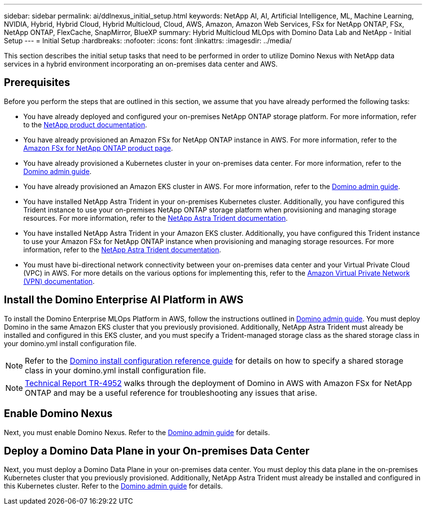---
sidebar: sidebar
permalink: ai/ddlnexus_initial_setup.html
keywords: NetApp AI, AI, Artificial Intelligence, ML, Machine Learning, NVIDIA, Hybrid, Hybrid Cloud, Hybrid Multicloud, Cloud, AWS, Amazon, Amazon Web Services, FSx for NetApp ONTAP, FSx, NetApp ONTAP, FlexCache, SnapMirror, BlueXP
summary: Hybrid Multicloud MLOps with Domino Data Lab and NetApp - Initial Setup
---
= Initial Setup
:hardbreaks:
:nofooter:
:icons: font
:linkattrs:
:imagesdir: ../media/

[.lead]
This section describes the initial setup tasks that need to be performed in order to utilize Domino Nexus with NetApp data services in a hybrid environment incorporating an on-premises data center and AWS.

== Prerequisites

Before you perform the steps that are outlined in this section, we assume that you have already performed the following tasks:

- You have already deployed and configured your on-premises NetApp ONTAP storage platform. For more information, refer to the link:https://www.netapp.com/support-and-training/documentation/[NetApp product documentation].
- You have already provisioned an Amazon FSx for NetApp ONTAP instance in AWS. For more information, refer to the link:https://aws.amazon.com/fsx/netapp-ontap/[Amazon FSx for NetApp ONTAP product page].
- You have already provisioned a Kubernetes cluster in your on-premises data center. For more information, refer to the link:https://docs.dominodatalab.com/en/latest/admin_guide/b35e66/admin-guide/[Domino admin guide].
- You have already provisioned an Amazon EKS cluster in AWS. For more information, refer to the link:https://docs.dominodatalab.com/en/latest/admin_guide/b35e66/admin-guide/[Domino admin guide].
- You have installed NetApp Astra Trident in your on-premises Kubernetes cluster. Additionally, you have configured this Trident instance to use your on-premises NetApp ONTAP storage platform when provisioning and managing storage resources. For more information, refer to the link:https://docs.netapp.com/us-en/trident/index.html[NetApp Astra Trident documentation].
- You have installed NetApp Astra Trident in your Amazon EKS cluster. Additionally, you have configured this Trident instance to use your Amazon FSx for NetApp ONTAP instance when provisioning and managing storage resources. For more information, refer to the link:https://docs.netapp.com/us-en/trident/index.html[NetApp Astra Trident documentation].
- You must have bi-directional network connectivity between your on-premises data center and your Virtual Private Cloud (VPC) in AWS. For more details on the various options for implementing this, refer to the link:https://docs.aws.amazon.com/vpc/latest/userguide/vpn-connections.html[Amazon Virtual Private Network (VPN) documentation]. 

== Install the Domino Enterprise AI Platform in AWS

To install the Domino Enterprise MLOps Platform in AWS, follow the instructions outlined in link:https://docs.dominodatalab.com/en/latest/admin_guide/c1eec3/deploy-domino/[Domino admin guide]. You must deploy Domino in the same Amazon EKS cluster that you previously provisioned. Additionally, NetApp Astra Trident must already be installed and configured in this EKS cluster, and you must specify a Trident-managed storage class as the shared storage class in your domino.yml install configuration file.

[NOTE]
Refer to the link:https://docs.dominodatalab.com/en/latest/admin_guide/7f4331/install-configuration-reference/#storage-classes[Domino install configuration reference guide] for details on how to specify a shared storage class in your domino.yml install configuration file.

[NOTE]
link:https://www.netapp.com/media/79922-tr-4952.pdf[Technical Report TR-4952] walks through the deployment of Domino in AWS with Amazon FSx for NetApp ONTAP and may be a useful reference for troubleshooting any issues that arise.

== Enable Domino Nexus

Next, you must enable Domino Nexus. Refer to the link:https://docs.dominodatalab.com/en/latest/admin_guide/c65074/nexus-hybrid-architecture/[Domino admin guide] for details.

== Deploy a Domino Data Plane in your On-premises Data Center

Next, you must deploy a Domino Data Plane in your on-premises data center. You must deploy this data plane in the on-premises Kubernetes cluster that you previously provisioned. Additionally, NetApp Astra Trident must already be installed and configured in this Kubernetes cluster. Refer to the link:https://docs.dominodatalab.com/en/latest/admin_guide/5781ea/data-planes/[Domino admin guide] for details.
